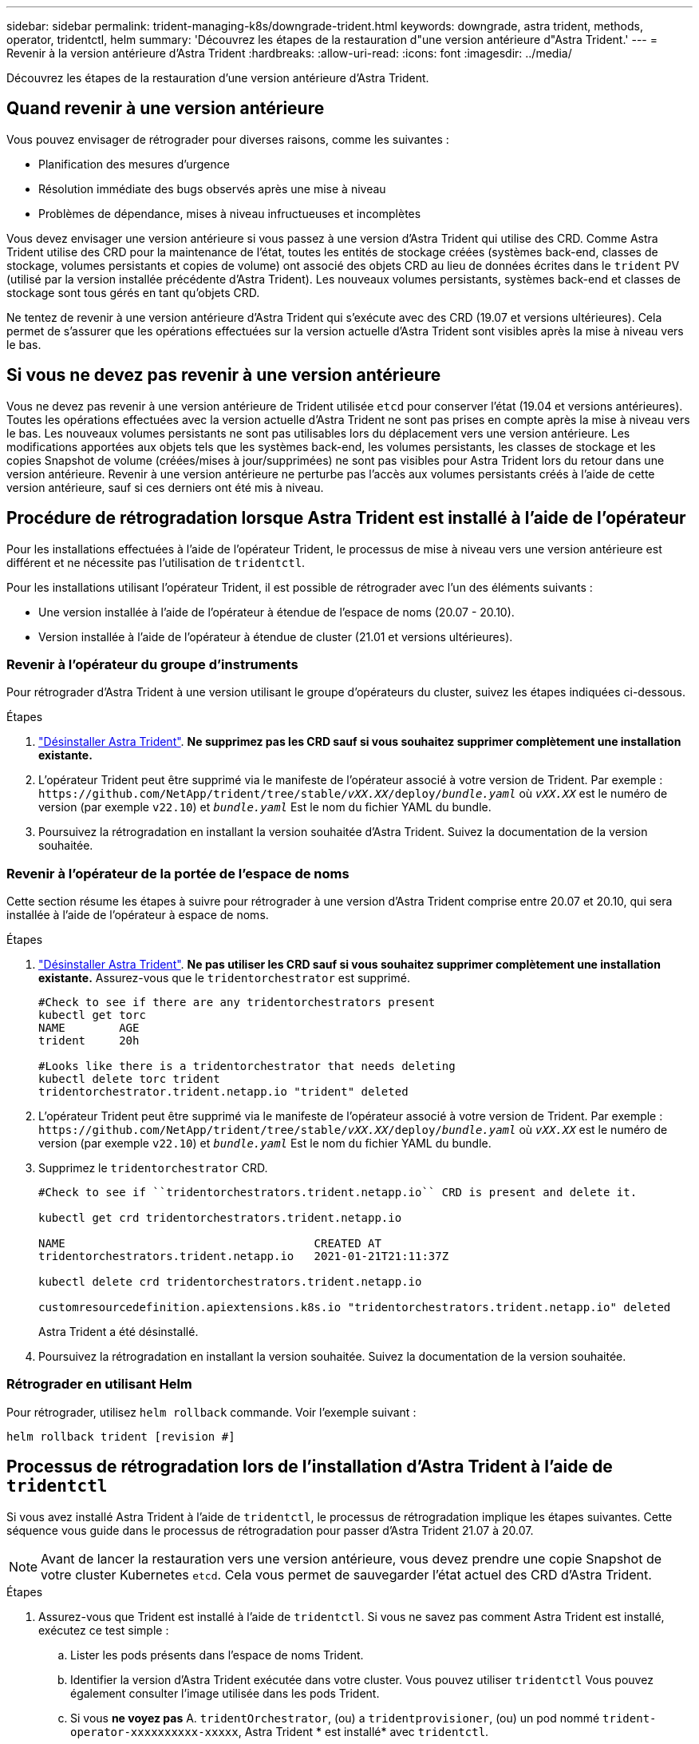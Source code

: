 ---
sidebar: sidebar 
permalink: trident-managing-k8s/downgrade-trident.html 
keywords: downgrade, astra trident, methods, operator, tridentctl, helm 
summary: 'Découvrez les étapes de la restauration d"une version antérieure d"Astra Trident.' 
---
= Revenir à la version antérieure d'Astra Trident
:hardbreaks:
:allow-uri-read: 
:icons: font
:imagesdir: ../media/


[role="lead"]
Découvrez les étapes de la restauration d'une version antérieure d'Astra Trident.



== Quand revenir à une version antérieure

Vous pouvez envisager de rétrograder pour diverses raisons, comme les suivantes :

* Planification des mesures d'urgence
* Résolution immédiate des bugs observés après une mise à niveau
* Problèmes de dépendance, mises à niveau infructueuses et incomplètes


Vous devez envisager une version antérieure si vous passez à une version d'Astra Trident qui utilise des CRD. Comme Astra Trident utilise des CRD pour la maintenance de l'état, toutes les entités de stockage créées (systèmes back-end, classes de stockage, volumes persistants et copies de volume) ont associé des objets CRD au lieu de données écrites dans le `trident` PV (utilisé par la version installée précédente d'Astra Trident). Les nouveaux volumes persistants, systèmes back-end et classes de stockage sont tous gérés en tant qu'objets CRD.

Ne tentez de revenir à une version antérieure d'Astra Trident qui s'exécute avec des CRD (19.07 et versions ultérieures). Cela permet de s'assurer que les opérations effectuées sur la version actuelle d'Astra Trident sont visibles après la mise à niveau vers le bas.



== Si vous ne devez pas revenir à une version antérieure

Vous ne devez pas revenir à une version antérieure de Trident utilisée `etcd` pour conserver l'état (19.04 et versions antérieures). Toutes les opérations effectuées avec la version actuelle d'Astra Trident ne sont pas prises en compte après la mise à niveau vers le bas. Les nouveaux volumes persistants ne sont pas utilisables lors du déplacement vers une version antérieure. Les modifications apportées aux objets tels que les systèmes back-end, les volumes persistants, les classes de stockage et les copies Snapshot de volume (créées/mises à jour/supprimées) ne sont pas visibles pour Astra Trident lors du retour dans une version antérieure. Revenir à une version antérieure ne perturbe pas l'accès aux volumes persistants créés à l'aide de cette version antérieure, sauf si ces derniers ont été mis à niveau.



== Procédure de rétrogradation lorsque Astra Trident est installé à l'aide de l'opérateur

Pour les installations effectuées à l'aide de l'opérateur Trident, le processus de mise à niveau vers une version antérieure est différent et ne nécessite pas l'utilisation de `tridentctl`.

Pour les installations utilisant l'opérateur Trident, il est possible de rétrograder avec l'un des éléments suivants :

* Une version installée à l'aide de l'opérateur à étendue de l'espace de noms (20.07 - 20.10).
* Version installée à l'aide de l'opérateur à étendue de cluster (21.01 et versions ultérieures).




=== Revenir à l'opérateur du groupe d'instruments

Pour rétrograder d'Astra Trident à une version utilisant le groupe d'opérateurs du cluster, suivez les étapes indiquées ci-dessous.

.Étapes
. link:uninstall-trident.html["Désinstaller Astra Trident"^]. **Ne supprimez pas les CRD sauf si vous souhaitez supprimer complètement une installation existante.**
. L'opérateur Trident peut être supprimé via le manifeste de l'opérateur associé à votre version de Trident. Par exemple : `\https://github.com/NetApp/trident/tree/stable/_vXX.XX_/deploy/_bundle.yaml_` où `_vXX.XX_` est le numéro de version (par exemple `v22.10`) et `_bundle.yaml_` Est le nom du fichier YAML du bundle.
. Poursuivez la rétrogradation en installant la version souhaitée d'Astra Trident. Suivez la documentation de la version souhaitée.




=== Revenir à l'opérateur de la portée de l'espace de noms

Cette section résume les étapes à suivre pour rétrograder à une version d'Astra Trident comprise entre 20.07 et 20.10, qui sera installée à l'aide de l'opérateur à espace de noms.

.Étapes
. link:uninstall-trident.html["Désinstaller Astra Trident"^]. **Ne pas utiliser les CRD sauf si vous souhaitez supprimer complètement une installation existante.** Assurez-vous que le `tridentorchestrator` est supprimé.
+
[listing]
----
#Check to see if there are any tridentorchestrators present
kubectl get torc
NAME        AGE
trident     20h

#Looks like there is a tridentorchestrator that needs deleting
kubectl delete torc trident
tridentorchestrator.trident.netapp.io "trident" deleted
----
. L'opérateur Trident peut être supprimé via le manifeste de l'opérateur associé à votre version de Trident. Par exemple : `\https://github.com/NetApp/trident/tree/stable/_vXX.XX_/deploy/_bundle.yaml_` où `_vXX.XX_` est le numéro de version (par exemple `v22.10`) et `_bundle.yaml_` Est le nom du fichier YAML du bundle.
. Supprimez le `tridentorchestrator` CRD.
+
[listing]
----
#Check to see if ``tridentorchestrators.trident.netapp.io`` CRD is present and delete it.

kubectl get crd tridentorchestrators.trident.netapp.io

NAME                                     CREATED AT
tridentorchestrators.trident.netapp.io   2021-01-21T21:11:37Z

kubectl delete crd tridentorchestrators.trident.netapp.io

customresourcedefinition.apiextensions.k8s.io "tridentorchestrators.trident.netapp.io" deleted
----
+
Astra Trident a été désinstallé.

. Poursuivez la rétrogradation en installant la version souhaitée. Suivez la documentation de la version souhaitée.




=== Rétrograder en utilisant Helm

Pour rétrograder, utilisez `helm rollback` commande. Voir l'exemple suivant :

[listing]
----
helm rollback trident [revision #]
----


== Processus de rétrogradation lors de l'installation d'Astra Trident à l'aide de `tridentctl`

Si vous avez installé Astra Trident à l'aide de `tridentctl`, le processus de rétrogradation implique les étapes suivantes. Cette séquence vous guide dans le processus de rétrogradation pour passer d'Astra Trident 21.07 à 20.07.


NOTE: Avant de lancer la restauration vers une version antérieure, vous devez prendre une copie Snapshot de votre cluster Kubernetes `etcd`. Cela vous permet de sauvegarder l'état actuel des CRD d'Astra Trident.

.Étapes
. Assurez-vous que Trident est installé à l'aide de `tridentctl`. Si vous ne savez pas comment Astra Trident est installé, exécutez ce test simple :
+
.. Lister les pods présents dans l'espace de noms Trident.
.. Identifier la version d'Astra Trident exécutée dans votre cluster. Vous pouvez utiliser `tridentctl` Vous pouvez également consulter l'image utilisée dans les pods Trident.
.. Si vous *ne voyez pas* A. `tridentOrchestrator`, (ou) a `tridentprovisioner`, (ou) un pod nommé `trident-operator-xxxxxxxxxx-xxxxx`, Astra Trident * est installé* avec `tridentctl`.


. Désinstallez Astra Trident avec l'ancien `tridentctl` binaire. Dans ce cas, vous désinstallerez avec le binaire 21.07.
+
[listing]
----
tridentctl version -n trident
+----------------+----------------+
| SERVER VERSION | CLIENT VERSION |
+----------------+----------------+
| 21.07.0        | 21.07.0        |
+----------------+----------------+

tridentctl uninstall -n trident
INFO Deleted Trident deployment.
INFO Deleted Trident daemonset.
INFO Deleted Trident service.
INFO Deleted Trident secret.
INFO Deleted cluster role binding.
INFO Deleted cluster role.
INFO Deleted service account.
INFO Deleted pod security policy.                  podSecurityPolicy=tridentpods
INFO The uninstaller did not delete Trident's namespace in case it is going to be reused.
INFO Trident uninstallation succeeded.
----
. Une fois le fichier terminé, procurez-vous le binaire Trident pour la version souhaitée (dans cet exemple, 20.07) et installez Astra Trident. Vous pouvez générer des YAML personnalisées pour un link:../trident-get-started/kubernetes-customize-deploy-tridentctl.html["installation personnalisée"^] si nécessaire.
+
[listing]
----
cd 20.07/trident-installer/
./tridentctl install -n trident-ns
INFO Created installer service account.            serviceaccount=trident-installer
INFO Created installer cluster role.               clusterrole=trident-installer
INFO Created installer cluster role binding.       clusterrolebinding=trident-installer
INFO Created installer configmap.                  configmap=trident-installer
...
...
INFO Deleted installer cluster role binding.
INFO Deleted installer cluster role.
INFO Deleted installer service account.
----
+
Le processus de rétrogradation est terminé.


